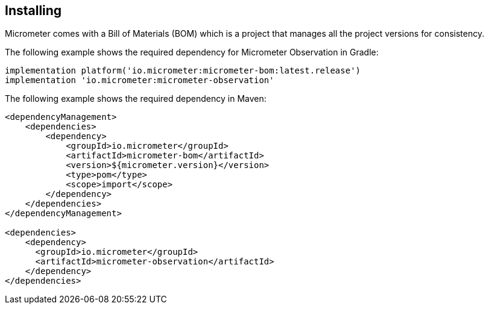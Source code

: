 [[micrometer-observation-install]]
== Installing

Micrometer comes with a Bill of Materials (BOM) which is a project that manages all the project versions for consistency.

The following example shows the required dependency for Micrometer Observation in Gradle:

[source,groovy,subs=+attributes]
----
implementation platform('io.micrometer:micrometer-bom:latest.release')
implementation 'io.micrometer:micrometer-observation'
----

The following example shows the required dependency in Maven:

[source,xml,subs=+attributes]
----
<dependencyManagement>
    <dependencies>
        <dependency>
            <groupId>io.micrometer</groupId>
            <artifactId>micrometer-bom</artifactId>
            <version>${micrometer.version}</version>
            <type>pom</type>
            <scope>import</scope>
        </dependency>
    </dependencies>
</dependencyManagement>

<dependencies>
    <dependency>
      <groupId>io.micrometer</groupId>
      <artifactId>micrometer-observation</artifactId>
    </dependency>
</dependencies>
----
